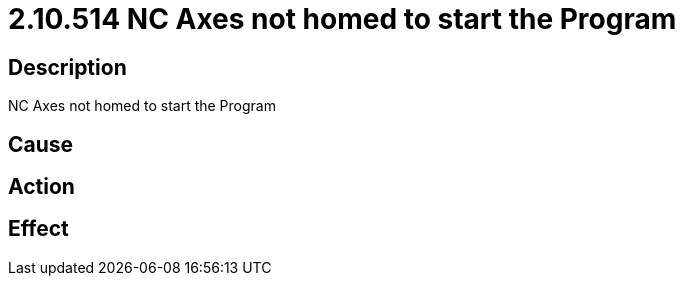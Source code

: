 = 2.10.514 NC Axes not homed to start the Program
:imagesdir: img

== Description
NC Axes not homed to start the Program

== Cause
 

== Action
 

== Effect
 

